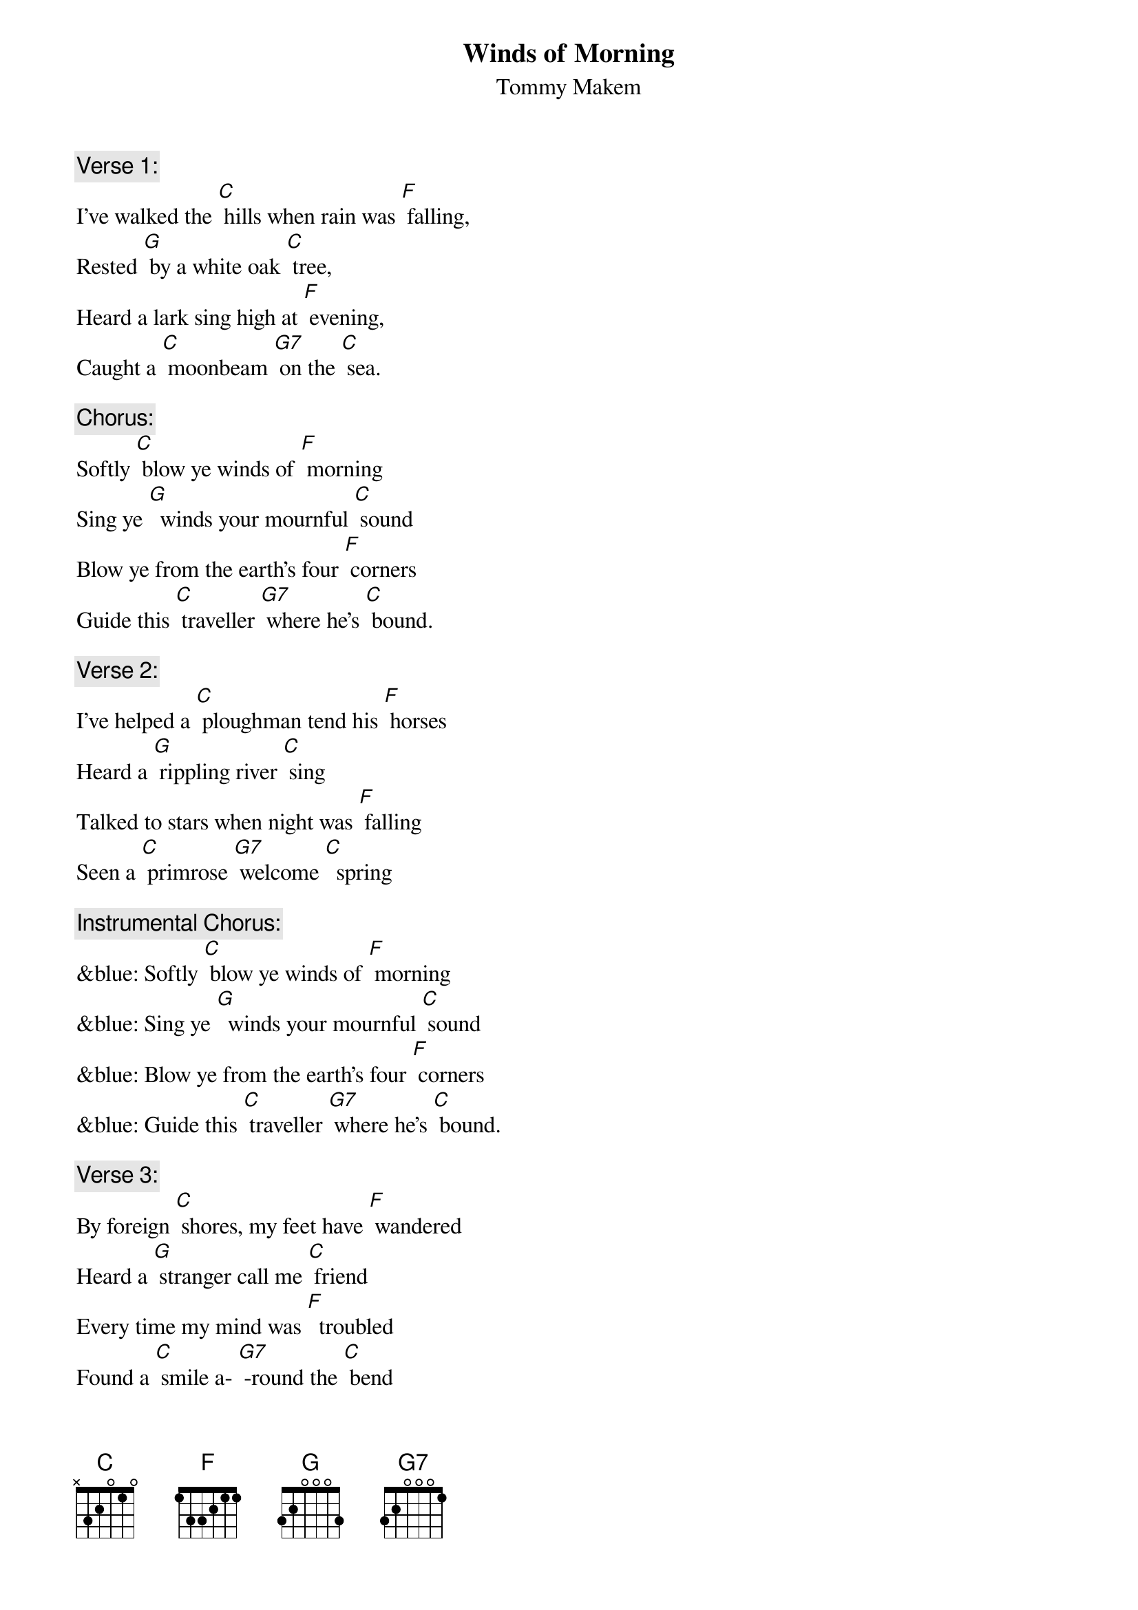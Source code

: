  {t: Winds of Morning}
 {st: Tommy Makem}

{c: Verse 1:}
I've walked the [C] hills when rain was [F] falling,
Rested [G] by a white oak [C] tree,
Heard a lark sing high at [F] evening,
Caught a [C] moonbeam [G7] on the [C] sea.

{c: Chorus:}
Softly [C] blow ye winds of [F] morning
Sing ye [G]  winds your mournful [C] sound
Blow ye from the earth's four [F] corners
Guide this [C] traveller [G7] where he's [C] bound.

{c: Verse 2:}
I've helped a [C] ploughman tend his [F] horses
Heard a [G] rippling river [C] sing
Talked to stars when night was [F] falling
Seen a [C] primrose [G7] welcome [C]  spring

{c: Instrumental Chorus:}
&blue: Softly [C] blow ye winds of [F] morning
&blue: Sing ye [G]  winds your mournful [C] sound
&blue: Blow ye from the earth's four [F] corners
&blue: Guide this [C] traveller [G7] where he's [C] bound.

{c: Verse 3:}
By foreign [C] shores, my feet have [F] wandered
Heard a [G] stranger call me [C] friend
Every time my mind was [F]  troubled
Found a [C] smile a- [G7] -round the [C] bend

{c: Chorus:  }
Softly [C] blow ye winds of [F] morning
Sing ye [G]  winds your mournful [C] sound
Blow ye from the earth's four [F] corners
Guide this [C] traveller [G7] where he's [C] bound.

{c: Verse 4:}
There's a [C] ship stands in the [F] harbour
All pre- [G] -pared to cross the [C] foam
Far off hills were fair and [F] friendly
Still there's [C]  fairer [G7] hills at [C] home

{c: Chorus}
Softly [C] blow ye winds of [F] morning
Sing ye [G]  winds your mournful [C] sound
Blow ye from the earth's four [F] corners
Guide this [C] traveller [G7] where he's [C] bound.

{c: Instrumental Chorus:}
&blue: Softly [C] blow ye winds of [F] morning
&blue: Sing ye [G]  winds your mournful [C] sound
&blue: Blow ye from the earth's four [F] corners
&blue: Guide this [C] traveller [G7] where he's [C] bound.

{c: Sing last line:}
Guide this [C] traveller [G7] where he's [C] bound.
